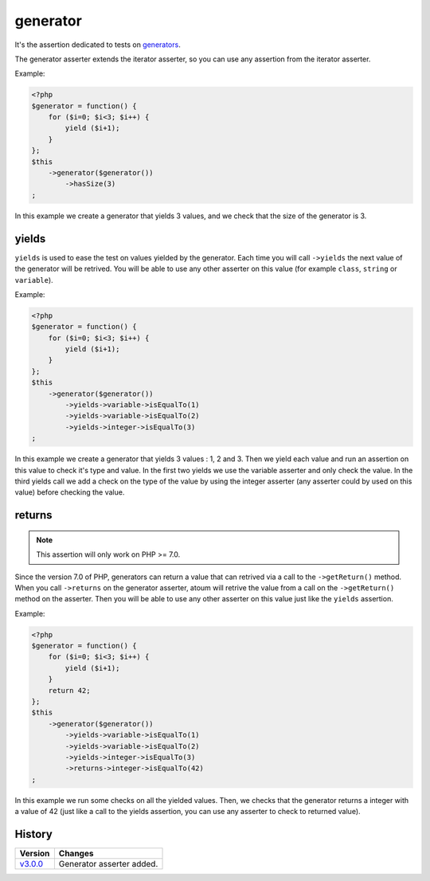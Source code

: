 .. _generator-anchor:

generator
*********

It's the assertion dedicated to tests on `generators <http://php.net/language.generators.overview>`_.

The generator asserter extends the iterator asserter, so you can use any assertion from the iterator asserter.

Example:

.. code-block:: php

   <?php
   $generator = function() {
       for ($i=0; $i<3; $i++) {
           yield ($i+1);
       }
   };
   $this
       ->generator($generator())
           ->hasSize(3)
   ;

In this example we create a generator that yields 3 values, and we check that the size of the generator is 3.

.. _generator-yields:

yields
======

``yields`` is used to ease the test on values yielded by the generator.
Each time you will call ``->yields`` the next value of the generator will be retrived.
You will be able to use any other asserter on this value (for example ``class``, ``string`` or ``variable``).

Example:

.. code-block:: php

   <?php
   $generator = function() {
       for ($i=0; $i<3; $i++) {
           yield ($i+1);
       }
   };
   $this
       ->generator($generator())
           ->yields->variable->isEqualTo(1)
           ->yields->variable->isEqualTo(2)
           ->yields->integer->isEqualTo(3)
   ;

In this example we create a generator that yields 3 values : 1, 2 and 3.
Then we yield each value and run an assertion on this value to check it's type and value.
In the first two yields we use the variable asserter and only check the value.
In the third yields call we add a check on the type of the value by using the integer asserter (any asserter could by used on this value) before checking the value.



.. _generator-returns:

returns
=======

.. note::
   This assertion will only work on PHP >= 7.0.

Since the version 7.0 of PHP, generators can return a value that can retrived via a call to the ``->getReturn()`` method.
When you call ``->returns`` on the generator asserter, atoum will retrive the value from a call on the ``->getReturn()`` method on the asserter.
Then you will be able to use any other asserter on this value just like the ``yields`` assertion.

Example:

.. code-block:: php

   <?php
   $generator = function() {
       for ($i=0; $i<3; $i++) {
           yield ($i+1);
       }
       return 42;
   };
   $this
       ->generator($generator())
           ->yields->variable->isEqualTo(1)
           ->yields->variable->isEqualTo(2)
           ->yields->integer->isEqualTo(3)
           ->returns->integer->isEqualTo(42)
   ;

In this example we run some checks on all the yielded values. 
Then, we checks that the generator returns a integer with a value of 42 (just like a call to the yields assertion, you can use any asserter to check to returned value).

History
=======

+-----------+---------------------------+
| Version   | Changes                   |
+===========+===========================+
| `v3.0.0`_ | Generator asserter added. |
+-----------+---------------------------+

.. _v3.0.0: https://github.com/atoum/atoum/blob/master/CHANGELOG.md#300---2017-02-22

